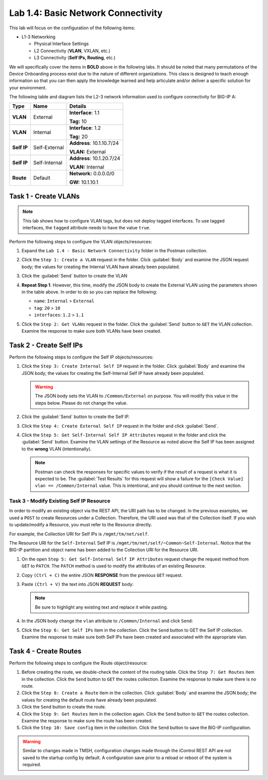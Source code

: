 Lab 1.4: Basic Network Connectivity
--------------------------------------

This lab will focus on the configuration of the following items:

-  L1-3 Networking

   -  Physical Interface Settings

   -  L2 Connectivity (**VLAN**, VXLAN, etc.)

   -  L3 Connectivity (**Self IPs, Routing**, etc.)

We will specifically cover the items in **BOLD** above in the following
labs. It should be noted that many permutations of the Device Onboarding process exist due to the nature of different organizations. This class is designed to teach enough information so that you can then apply the knowledge learned and help articulate and/or deliver a specific solution for your environment.

The following table and diagram lists the L2-3 network information used to configure connectivity for BIG-IP A:

.. list-table::
   :stub-columns: 1
   :header-rows: 1

   * - **Type**
     - **Name**
     - **Details**
   * - VLAN
     - External
     - **Interface**: 1.1

       **Tag:** 10

   * - VLAN
     - Internal
     - **Interface**: 1.2

       **Tag:** 20

   * - Self IP
     - Self-External
     - **Address**: 10.1.10.7/24

       **VLAN:** External

   * - Self IP
     - Self-Internal
     - **Address**: 10.1.20.7/24

       **VLAN:** Internal
   * - Route
     - Default
     - **Network:** 0.0.0.0/0

       **GW:** 10.1.10.1

Task 1 - Create VLANs
~~~~~~~~~~~~~~~~~~~~~

.. NOTE:: This lab shows how to configure VLAN tags, but does not deploy tagged interfaces.  To use tagged interfaces, the ``tagged`` attribute needs to have the value ``true``.

Perform the following steps to configure the VLAN objects/resources:

#. Expand the ``Lab 1.4 - Basic Network Connectivity`` folder in the Postman collection.

#. Click the ``Step 1: Create a VLAN`` request in the folder. Click :guilabel:`Body` and examine the JSON request body; the values for creating the Internal VLAN have already been populated.

#. Click the :guilabel:`Send` button to create the VLAN

#. **Repeat Step 1**. However, this time, modify the JSON body to create the External VLAN using the parameters shown in the table above. In order to do so you can replace the following:

   - ``name``: ``Internal`` > ``External``
   - ``tag``: ``20`` > ``10``
   - ``interfaces``: ``1.2`` > ``1.1``

   |lab-4-6|

#. Click the ``Step 2: Get VLANs`` request in the folder. Click the :guilabel:`Send` button to ``GET`` the VLAN collection. Examine the response to make sure both VLANs have been created.

Task 2 - Create Self IPs
~~~~~~~~~~~~~~~~~~~~~~~~

Perform the following steps to configure the Self IP objects/resources:

#. Click the ``Step 3: Create Internal Self IP`` request in the folder. Click :guilabel:`Body` and examine the JSON body; the values for creating the Self-Internal Self IP have already been populated.

   .. Warning:: The JSON body sets the VLAN to ``/Common/External`` on purpose. You will modify this value in the steps below.  Please do not change the value.

#. Click the :guilabel:`Send` button to create the Self IP.

#. Click the ``Step 4: Create External Self IP`` request in the folder and click :guilabel:`Send`.

#. Click the ``Step 5: Get Self-Internal Self IP Attributes`` request in the folder and click the :guilabel:`Send` button.  Examine the VLAN settings of the Resource as noted above the Self IP has been assigned to the **wrong** VLAN (intentionally).

   .. NOTE:: Postman can check the responses for specific values to verify if the result of a request is what it is expected to be. The :guilabel:`Test Results` for this request will show a failure for the ``[Check Value] vlan == /Common/Internal`` value.  This is intentional, and you should continue to the next section.

   |lab-4-1|

Task 3 - Modify Existing Self IP Resource
^^^^^^^^^^^^^^^^^^^^^^^^^^^^^^^^^^^^^^^^^

In order to modify an existing object via the REST API, the URI path has to be changed.  In the previous examples, we used a ``POST`` to create Resources under a Collection. Therefore, the URI used was that of the Collection itself. If you wish to update/modify a Resource, you must refer to the Resource directly.

For example, the Collection URI for Self IPs is  ``/mgmt/tm/net/self``.

The Resource URI for the ``Self-Internal`` Self IP is ``/mgmt/tm/net/self/~Common~Self-Internal``.  Notice that the BIG-IP
partition and object name has been added to the Collection URI for the Resource URI.

#. On the open ``Step 5: Get Self-Internal Self IP Attributes`` request change the request method from ``GET`` to ``PATCH``.  The ``PATCH`` method is used to modify the attributes of an existing Resource.

   |lab-4-5|

#. Copy ``(Ctrl + C)`` the entire JSON **RESPONSE** from the previous ``GET`` request.

   |lab-4-2|

#. Paste ``(Ctrl + V)`` the text into JSON **REQUEST** body:

   .. NOTE:: Be sure to highlight any existing text and replace it while pasting.

   |lab-4-3|

#. In the JSON body change the ``vlan`` attribute to ``/Common/Internal`` and click ``Send``:

   |lab-4-4|

#. Click the ``Step 6: Get Self IPs`` item in the collection. Click the ``Send`` button to GET the Self IP collection. Examine the response to make sure both Self IPs have been created and associated with the appropriate vlan.

Task 4 - Create Routes
~~~~~~~~~~~~~~~~~~~~~~

Perform the following steps to configure the Route object/resource:

#. Before creating the route, we double-check the content of the routing table. Click the ``Step 7: Get Routes`` item in the collection. Click the ``Send`` button to ``GET`` the routes collection. Examine the response to make sure there is no route.

#. Click the ``Step 8: Create a Route`` item in the collection. Click :guilabel:`Body` and examine the JSON body; the values for creating the default route have already been populated.

#. Click the ``Send`` button to create the route.

#. Click the ``Step 9: Get Routes`` item in the collection again. Click the ``Send`` button to ``GET`` the routes collection. Examine the response to make sure the route has been created.

#. Click the ``Step 10: Save config`` item in the collection. Click the ``Send`` button to save the BIG-IP configuration.

.. Warning:: Similar to changes made in TMSH, configuration changes made through the iControl REST API are not saved to the startup config by default. A configuration save prior to a reload or reboot of the system is required.

.. |lab-4-1| image:: images/lab-4-1.png
.. |lab-4-2| image:: images/lab-4-2.png
.. |lab-4-3| image:: images/lab-4-3.png
.. |lab-4-4| image:: images/lab-4-4.png
.. |lab-4-5| image:: images/lab-4-5.png
.. |lab-4-6| image:: images/lab-4-6.png
